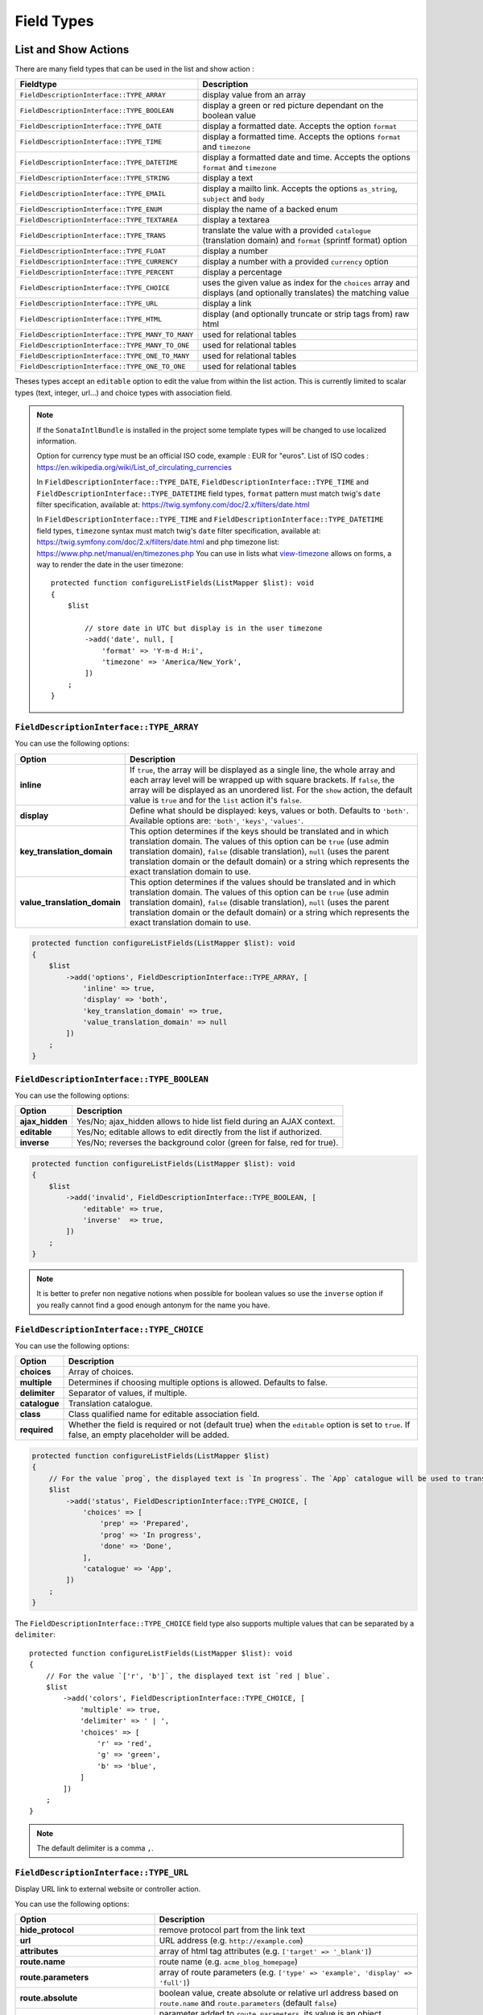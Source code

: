 Field Types
===========

List and Show Actions
---------------------

There are many field types that can be used in the list and show action :

================================================    =============================================
Fieldtype                                           Description
================================================    =============================================
``FieldDescriptionInterface::TYPE_ARRAY``           display value from an array
``FieldDescriptionInterface::TYPE_BOOLEAN``         display a green or red picture dependant on the boolean value
``FieldDescriptionInterface::TYPE_DATE``            display a formatted date. Accepts the option ``format``
``FieldDescriptionInterface::TYPE_TIME``            display a formatted time. Accepts the options ``format`` and ``timezone``
``FieldDescriptionInterface::TYPE_DATETIME``        display a formatted date and time. Accepts the options ``format`` and ``timezone``
``FieldDescriptionInterface::TYPE_STRING``          display a text
``FieldDescriptionInterface::TYPE_EMAIL``           display a mailto link. Accepts the options ``as_string``, ``subject`` and ``body``
``FieldDescriptionInterface::TYPE_ENUM``            display the name of a backed enum
``FieldDescriptionInterface::TYPE_TEXTAREA``        display a textarea
``FieldDescriptionInterface::TYPE_TRANS``           translate the value with a provided ``catalogue`` (translation domain) and ``format`` (sprintf format) option
``FieldDescriptionInterface::TYPE_FLOAT``           display a number
``FieldDescriptionInterface::TYPE_CURRENCY``        display a number with a provided ``currency`` option
``FieldDescriptionInterface::TYPE_PERCENT``         display a percentage
``FieldDescriptionInterface::TYPE_CHOICE``          uses the given value as index for the ``choices`` array and displays (and optionally translates) the matching value
``FieldDescriptionInterface::TYPE_URL``             display a link
``FieldDescriptionInterface::TYPE_HTML``            display (and optionally truncate or strip tags from) raw html
``FieldDescriptionInterface::TYPE_MANY_TO_MANY``    used for relational tables
``FieldDescriptionInterface::TYPE_MANY_TO_ONE``     used for relational tables
``FieldDescriptionInterface::TYPE_ONE_TO_MANY``     used for relational tables
``FieldDescriptionInterface::TYPE_ONE_TO_ONE``      used for relational tables
================================================    =============================================

Theses types accept an ``editable`` option to edit the value from within the list action.
This is currently limited to scalar types (text, integer, url...) and choice types with association field.

.. note::

    If the ``SonataIntlBundle`` is installed in the project some template types
    will be changed to use localized information.

    Option for currency type must be an official ISO code, example : EUR for "euros".
    List of ISO codes : `https://en.wikipedia.org/wiki/List_of_circulating_currencies <https://en.wikipedia.org/wiki/List_of_circulating_currencies>`_

    In ``FieldDescriptionInterface::TYPE_DATE``, ``FieldDescriptionInterface::TYPE_TIME`` and ``FieldDescriptionInterface::TYPE_DATETIME`` field types, ``format`` pattern must match twig's
    ``date`` filter specification, available at: `https://twig.symfony.com/doc/2.x/filters/date.html <https://twig.symfony.com/doc/2.x/filters/date.html>`_

    In ``FieldDescriptionInterface::TYPE_TIME`` and ``FieldDescriptionInterface::TYPE_DATETIME`` field types, ``timezone`` syntax must match twig's
    ``date`` filter specification, available at: `https://twig.symfony.com/doc/2.x/filters/date.html <https://twig.symfony.com/doc/2.x/filters/date.html>`_
    and php timezone list: `https://www.php.net/manual/en/timezones.php <https://www.php.net/manual/en/timezones.php>`_
    You can use in lists what `view-timezone <https://symfony.com/doc/5.4/reference/forms/types/datetime.html#view-timezone>`_ allows on forms,
    a way to render the date in the user timezone::

        protected function configureListFields(ListMapper $list): void
        {
            $list

                // store date in UTC but display is in the user timezone
                ->add('date', null, [
                    'format' => 'Y-m-d H:i',
                    'timezone' => 'America/New_York',
                ])
            ;
        }

``FieldDescriptionInterface::TYPE_ARRAY``
^^^^^^^^^^^^^^^^^^^^^^^^^^^^^^^^^^^^^^^^^

You can use the following options:

======================================  ============================================================
Option                                  Description
======================================  ============================================================
**inline**                              If ``true``, the array will be displayed as a single line,
                                        the whole array and each array level will be wrapped up with square brackets.
                                        If ``false``, the array will be displayed as an unordered list.
                                        For the ``show`` action, the default value is ``true`` and for the ``list`` action
                                        it's ``false``.
**display**                             Define what should be displayed: keys, values or both.
                                        Defaults to ``'both'``.
                                        Available options are: ``'both'``, ``'keys'``, ``'values'``.
**key_translation_domain**              This option determines if the keys should be translated and
                                        in which translation domain.
                                        The values of this option can be ``true`` (use admin
                                        translation domain), ``false`` (disable translation), ``null``
                                        (uses the parent translation domain or the default domain)
                                        or a string which represents the exact translation domain to use.
**value_translation_domain**            This option determines if the values should be translated and
                                        in which translation domain.
                                        The values of this option can be ``true`` (use admin
                                        translation domain), ``false`` (disable translation), ``null``
                                        (uses the parent translation domain or the default domain)
                                        or a string which represents the exact translation domain to use.
======================================  ============================================================

.. code-block:: php

    protected function configureListFields(ListMapper $list): void
    {
        $list
            ->add('options', FieldDescriptionInterface::TYPE_ARRAY, [
                'inline' => true,
                'display' => 'both',
                'key_translation_domain' => true,
                'value_translation_domain' => null
            ])
        ;
    }

``FieldDescriptionInterface::TYPE_BOOLEAN``
^^^^^^^^^^^^^^^^^^^^^^^^^^^^^^^^^^^^^^^^^^^

You can use the following options:

======================================  ======================================================================
Option                                  Description
======================================  ======================================================================
**ajax_hidden**                         Yes/No; ajax_hidden allows to hide list field during an AJAX context.
**editable**                            Yes/No; editable allows to edit directly from the list if authorized.
**inverse**                             Yes/No; reverses the background color (green for false, red for true).
======================================  ======================================================================

.. code-block:: php

    protected function configureListFields(ListMapper $list): void
    {
        $list
            ->add('invalid', FieldDescriptionInterface::TYPE_BOOLEAN, [
                'editable' => true,
                'inverse'  => true,
            ])
        ;
    }

.. note::

    It is better to prefer non negative notions when possible for boolean values
    so use the ``inverse`` option if you really cannot find a good enough antonym for the name you have.

``FieldDescriptionInterface::TYPE_CHOICE``
^^^^^^^^^^^^^^^^^^^^^^^^^^^^^^^^^^^^^^^^^^

You can use the following options:

======================================  ======================================================================
Option                                  Description
======================================  ======================================================================
**choices**                             Array of choices.
**multiple**                            Determines if choosing multiple options is allowed. Defaults to false.
**delimiter**                           Separator of values, if multiple.
**catalogue**                           Translation catalogue.
**class**                               Class qualified name for editable association field.
**required**                            Whether the field is required or not (default true) when the
                                        ``editable`` option is set to ``true``. If false, an empty
                                        placeholder will be added.
======================================  ======================================================================

.. code-block:: php

    protected function configureListFields(ListMapper $list)
    {
        // For the value `prog`, the displayed text is `In progress`. The `App` catalogue will be used to translate `In progress` message.
        $list
            ->add('status', FieldDescriptionInterface::TYPE_CHOICE, [
                'choices' => [
                    'prep' => 'Prepared',
                    'prog' => 'In progress',
                    'done' => 'Done',
                ],
                'catalogue' => 'App',
            ])
        ;
    }

The ``FieldDescriptionInterface::TYPE_CHOICE`` field type also supports multiple values that can be separated by a ``delimiter``::

    protected function configureListFields(ListMapper $list): void
    {
        // For the value `['r', 'b']`, the displayed text ist `red | blue`.
        $list
            ->add('colors', FieldDescriptionInterface::TYPE_CHOICE, [
                'multiple' => true,
                'delimiter' => ' | ',
                'choices' => [
                    'r' => 'red',
                    'g' => 'green',
                    'b' => 'blue',
                ]
            ])
        ;
    }

.. note::

    The default delimiter is a comma ``,``.

``FieldDescriptionInterface::TYPE_URL``
^^^^^^^^^^^^^^^^^^^^^^^^^^^^^^^^^^^^^^^

Display URL link to external website or controller action.

You can use the following options:

======================================  ==================================================================
Option                                  Description
======================================  ==================================================================
**hide_protocol**                       remove protocol part from the link text
**url**                                 URL address (e.g. ``http://example.com``)
**attributes**                          array of html tag attributes (e.g. ``['target' => '_blank']``)
**route.name**                          route name (e.g. ``acme_blog_homepage``)
**route.parameters**                    array of route parameters (e.g. ``['type' => 'example', 'display' => 'full']``)
**route.absolute**                      boolean value, create absolute or relative url address based on ``route.name`` and  ``route.parameters`` (default ``false``)
**route.identifier_parameter_name**     parameter added to ``route.parameters``, its value is an object identifier (e.g. 'id') to create dynamic links based on rendered objects.
======================================  ==================================================================

.. code-block:: php

    protected function configureListFields(ListMapper $list): void
    {
        $list
            // Output for value `http://example.com`:
            // `<a href="http://example.com">http://example.com</a>`
            ->add('targetUrl', FieldDescriptionInterface::TYPE_URL)

            // Output for value `http://example.com`:
            // `<a href="http://example.com" target="_blank">example.com</a>`
            ->add('targetUrl', FieldDescriptionInterface::TYPE_URL, [
                'attributes' => ['target' => '_blank']
            ])

            // Output for value `http://example.com`:
            // `<a href="http://example.com">example.com</a>`
            ->add('targetUrl', FieldDescriptionInterface::TYPE_URL, [
                'hide_protocol' => true
            ])

            // Output for value `Homepage of example.com` :
            // `<a href="http://example.com">Homepage of example.com</a>`
            ->add('title', FieldDescriptionInterface::TYPE_URL, [
                'url' => 'http://example.com'
            ])

            // Output for value `Acme Blog Homepage`:
            // `<a href="http://blog.example.com">Acme Blog Homepage</a>`
            ->add('title', FieldDescriptionInterface::TYPE_URL, [
                'route' => [
                    'name' => 'acme_blog_homepage',
                    'absolute' => true
                ]
            ])

            // Output for value `Sonata is great!` (related object has identifier `123`):
            // `<a href="http://blog.example.com/xml/123">Sonata is great!</a>`
            ->add('title', FieldDescriptionInterface::TYPE_URL, [
                'route' => [
                    'name' => 'acme_blog_article',
                    'absolute' => true,
                    'parameters' => ['format' => 'xml'],
                    'identifier_parameter_name' => 'id'
                ]
            ])
        ;
    }

.. note::

    Do not use ``FieldDescriptionInterface::TYPE_URL`` type with ``addIdentifier()`` method, because it will create invalid nested URLs.

``FieldDescriptionInterface::TYPE_HTML``
^^^^^^^^^^^^^^^^^^^^^^^^^^^^^^^^^^^^^^^^

Display (and optionally truncate or strip tags from) raw html.

You can use the following options:

========================    ==================================================================
Option                      Description
========================    ==================================================================
**strip**                   Strip HTML and PHP tags from a string
**truncate**                Truncate a string to ``length`` characters beginning from start. Implies strip. Beware of HTML entities. Make sure to configure your HTML editor to disable entities if you want to use truncate. For instance, use `config.entities <https://ckeditor.com/docs/ckeditor4/latest/api/CKEDITOR_config.html#cfg-entities>`_ for ckeditor
**truncate.length**         The length to truncate the string to (default ``30``)
**truncate.cut**            Determines if whole words must be cut (default ``true``)
**truncate.ellipsis**       Ellipsis to be appended to the trimmed string (default ``...``)
========================    ==================================================================

.. code-block:: php

    protected function configureListFields(ListMapper $list): void
    {
        $list

            // Output for value `<p><strong>Creating a Template for the Field</strong> and form</p>`:
            // `<p><strong>Creating a Template for the Field</strong> and form</p>` (no escaping is done)
            ->add('content', FieldDescriptionInterface::TYPE_HTML)

            // Output for value `<p><strong>Creating a Template for the Field</strong> and form</p>`:
            // `Creating a Template for the Fi...`
            ->add('content', FieldDescriptionInterface::TYPE_HTML, [
                'strip' => true
            ])

            // Output for value `<p><strong>Creating a Template for the Field</strong> and form</p>`:
            // `Creating a Template for...`
            ->add('content', FieldDescriptionInterface::TYPE_HTML, [
                'truncate' => true
            ])

            // Output for value `<p><strong>Creating a Template for the Field</strong> and form</p>`:
            // `Creating a...`
            ->add('content', FieldDescriptionInterface::TYPE_HTML, [
                'truncate' => [
                    'length' => 10
                ]
            ])

            // Output for value `<p><strong>Creating a Template for the Field</strong> and form</p>`:
            // `Creating a Template for the Field...`
            ->add('content', FieldDescriptionInterface::TYPE_HTML, [
                'truncate' => [
                    'cut' => false
                ]
            ])

            // Output for value `<p><strong>Creating a Template for the Field</strong> and form</p>`:
            // `Creating a Template for the Fi, etc.`
            ->add('content', FieldDescriptionInterface::TYPE_HTML, [
                'truncate' => [
                    'ellipsis' => ', etc.'
                ]
            ])

            // Output for value `<p><strong>Creating a Template for the Field</strong> and form</p>`:
            // `Creating a Template for***`
            ->add('content', FieldDescriptionInterface::TYPE_HTML, [
                'truncate' => [
                    'length' => 20,
                    'cut' => false,
                    'ellipsis' => '***'
                ]
            ])
        ;
    }

Create your own field type
--------------------------

Field types are Twig templates that are registered in the configuration
section matching your model manager. The example below uses
``sonata_doctrine_orm_admin``.

.. code-block:: yaml

    # config/sonata_doctrine_orm_admin.yaml

    sonata_doctrine_orm_admin:
        templates:
            types:
                show: # or "list"
                    dump: 'field_types/show_dump.html.twig'

Now add a twig file to your ``templates/`` directory. The example below
uses ``@SonataAdmin/CRUD/base_show_field.html.twig`` to provide the row
layout used by the "show" template.
Within this base template you can override the ``field`` block to
rewrite the contents of the field content cell in this row.

.. code-block:: html+twig

    {# templates/field_types/show_dump.html.twig #}

    {% extends '@SonataAdmin/CRUD/base_show_field.html.twig' %}

    {% block field %}
        {{ dump(value) }}
    {% endblock %}

Take a look at the default templates in
``@SonataAdmin/Resources/views/CRUD`` to get an idea of the
possibilities when writing field templates.

You can now use it in your admin::

    protected function configureShowFields(ShowMapper $show): void
    {
        $show
            ->add('foo', 'dump');
    }
